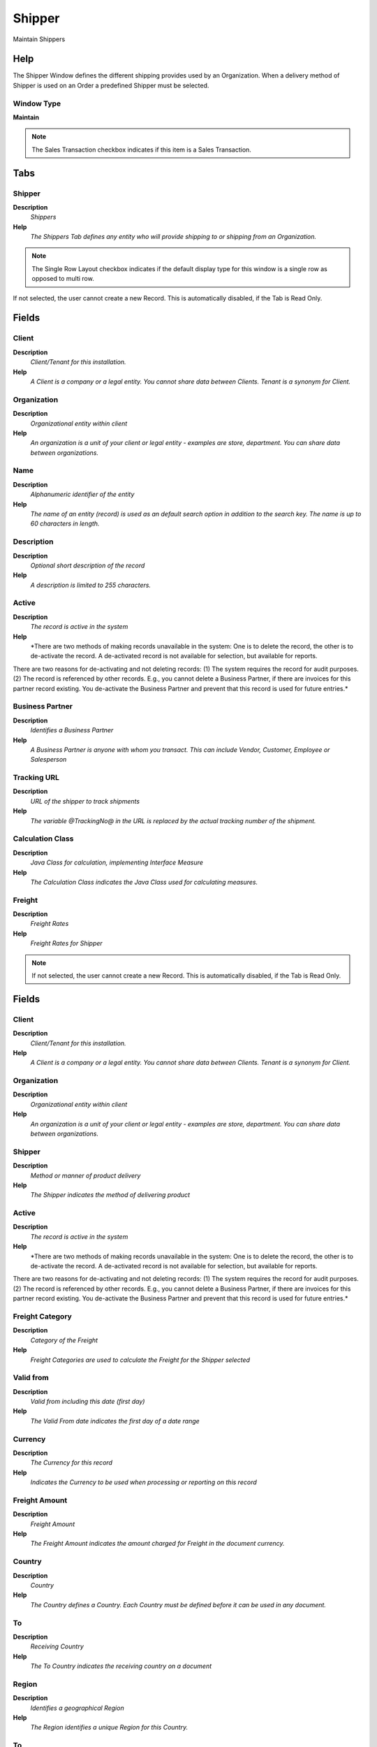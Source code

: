 
.. _functional-guide/window/window-shipper:

=======
Shipper
=======

Maintain Shippers

Help
====
The Shipper Window defines the different shipping provides used by an Organization.  When a delivery method of Shipper is used on an Order a predefined Shipper must be selected.

Window Type
-----------
\ **Maintain**\ 

.. note::
    The Sales Transaction checkbox indicates if this item is a Sales Transaction.


Tabs
====

Shipper
-------
\ **Description**\ 
 \ *Shippers*\ 
\ **Help**\ 
 \ *The Shippers Tab defines any entity who will provide shipping to or shipping from an Organization.*\ 

.. note::
    The Single Row Layout checkbox indicates if the default display type for this window is a single row as opposed to multi row.
If not selected, the user cannot create a new Record.  This is automatically disabled, if the Tab is Read Only.

Fields
======

Client
------
\ **Description**\ 
 \ *Client/Tenant for this installation.*\ 
\ **Help**\ 
 \ *A Client is a company or a legal entity. You cannot share data between Clients. Tenant is a synonym for Client.*\ 

Organization
------------
\ **Description**\ 
 \ *Organizational entity within client*\ 
\ **Help**\ 
 \ *An organization is a unit of your client or legal entity - examples are store, department. You can share data between organizations.*\ 

Name
----
\ **Description**\ 
 \ *Alphanumeric identifier of the entity*\ 
\ **Help**\ 
 \ *The name of an entity (record) is used as an default search option in addition to the search key. The name is up to 60 characters in length.*\ 

Description
-----------
\ **Description**\ 
 \ *Optional short description of the record*\ 
\ **Help**\ 
 \ *A description is limited to 255 characters.*\ 

Active
------
\ **Description**\ 
 \ *The record is active in the system*\ 
\ **Help**\ 
 \ *There are two methods of making records unavailable in the system: One is to delete the record, the other is to de-activate the record. A de-activated record is not available for selection, but available for reports.
There are two reasons for de-activating and not deleting records:
(1) The system requires the record for audit purposes.
(2) The record is referenced by other records. E.g., you cannot delete a Business Partner, if there are invoices for this partner record existing. You de-activate the Business Partner and prevent that this record is used for future entries.*\ 

Business Partner
----------------
\ **Description**\ 
 \ *Identifies a Business Partner*\ 
\ **Help**\ 
 \ *A Business Partner is anyone with whom you transact.  This can include Vendor, Customer, Employee or Salesperson*\ 

Tracking URL
------------
\ **Description**\ 
 \ *URL of the shipper to track shipments*\ 
\ **Help**\ 
 \ *The variable @TrackingNo@ in the URL is replaced by the actual tracking number of the shipment.*\ 

Calculation Class
-----------------
\ **Description**\ 
 \ *Java Class for calculation, implementing Interface Measure*\ 
\ **Help**\ 
 \ *The Calculation Class indicates the Java Class used for calculating measures.*\ 

Freight
-------
\ **Description**\ 
 \ *Freight Rates*\ 
\ **Help**\ 
 \ *Freight Rates for Shipper*\ 

.. note::
    If not selected, the user cannot create a new Record.  This is automatically disabled, if the Tab is Read Only.

Fields
======

Client
------
\ **Description**\ 
 \ *Client/Tenant for this installation.*\ 
\ **Help**\ 
 \ *A Client is a company or a legal entity. You cannot share data between Clients. Tenant is a synonym for Client.*\ 

Organization
------------
\ **Description**\ 
 \ *Organizational entity within client*\ 
\ **Help**\ 
 \ *An organization is a unit of your client or legal entity - examples are store, department. You can share data between organizations.*\ 

Shipper
-------
\ **Description**\ 
 \ *Method or manner of product delivery*\ 
\ **Help**\ 
 \ *The Shipper indicates the method of delivering product*\ 

Active
------
\ **Description**\ 
 \ *The record is active in the system*\ 
\ **Help**\ 
 \ *There are two methods of making records unavailable in the system: One is to delete the record, the other is to de-activate the record. A de-activated record is not available for selection, but available for reports.
There are two reasons for de-activating and not deleting records:
(1) The system requires the record for audit purposes.
(2) The record is referenced by other records. E.g., you cannot delete a Business Partner, if there are invoices for this partner record existing. You de-activate the Business Partner and prevent that this record is used for future entries.*\ 

Freight Category
----------------
\ **Description**\ 
 \ *Category of the Freight*\ 
\ **Help**\ 
 \ *Freight Categories are used to calculate the Freight for the Shipper selected*\ 

Valid from
----------
\ **Description**\ 
 \ *Valid from including this date (first day)*\ 
\ **Help**\ 
 \ *The Valid From date indicates the first day of a date range*\ 

Currency
--------
\ **Description**\ 
 \ *The Currency for this record*\ 
\ **Help**\ 
 \ *Indicates the Currency to be used when processing or reporting on this record*\ 

Freight Amount
--------------
\ **Description**\ 
 \ *Freight Amount*\ 
\ **Help**\ 
 \ *The Freight Amount indicates the amount charged for Freight in the document currency.*\ 

Country
-------
\ **Description**\ 
 \ *Country*\ 
\ **Help**\ 
 \ *The Country defines a Country.  Each Country must be defined before it can be used in any document.*\ 

To
--
\ **Description**\ 
 \ *Receiving Country*\ 
\ **Help**\ 
 \ *The To Country indicates the receiving country on a document*\ 

Region
------
\ **Description**\ 
 \ *Identifies a geographical Region*\ 
\ **Help**\ 
 \ *The Region identifies a unique Region for this Country.*\ 

To
--
\ **Description**\ 
 \ *Receiving Region*\ 
\ **Help**\ 
 \ *The To Region indicates the receiving region on a document*\ 
